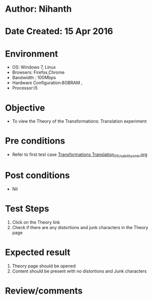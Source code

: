 * Author: Nihanth
* Date Created: 15 Apr 2016
* Environment
  - OS: Windows 7, Linux
  - Browsers: Firefox,Chrome
  - Bandwidth : 100Mbps
  - Hardware Configuration:8GBRAM , 
  - Processor:i5

* Objective
  - To view the Theory of the Transformations: Translation experiment

* Pre conditions
  - Refer to first test case [[https://github.com/Virtual-Labs/computer-graphics-iiith/blob/master/test-cases/integration_test-cases/Transformations Translation/Transformations Translation_01_Usability_smk.org][Transformations Translation_01_Usability_smk.org]]

* Post conditions
  - Nil
* Test Steps
  1. Click on the Theory link 
  2. Check if there are any distortions and junk characters in the Theory page

* Expected result
  1. Theory page should be opened
  2. Content should be present with no distortions and Junk characters

* Review/comments


